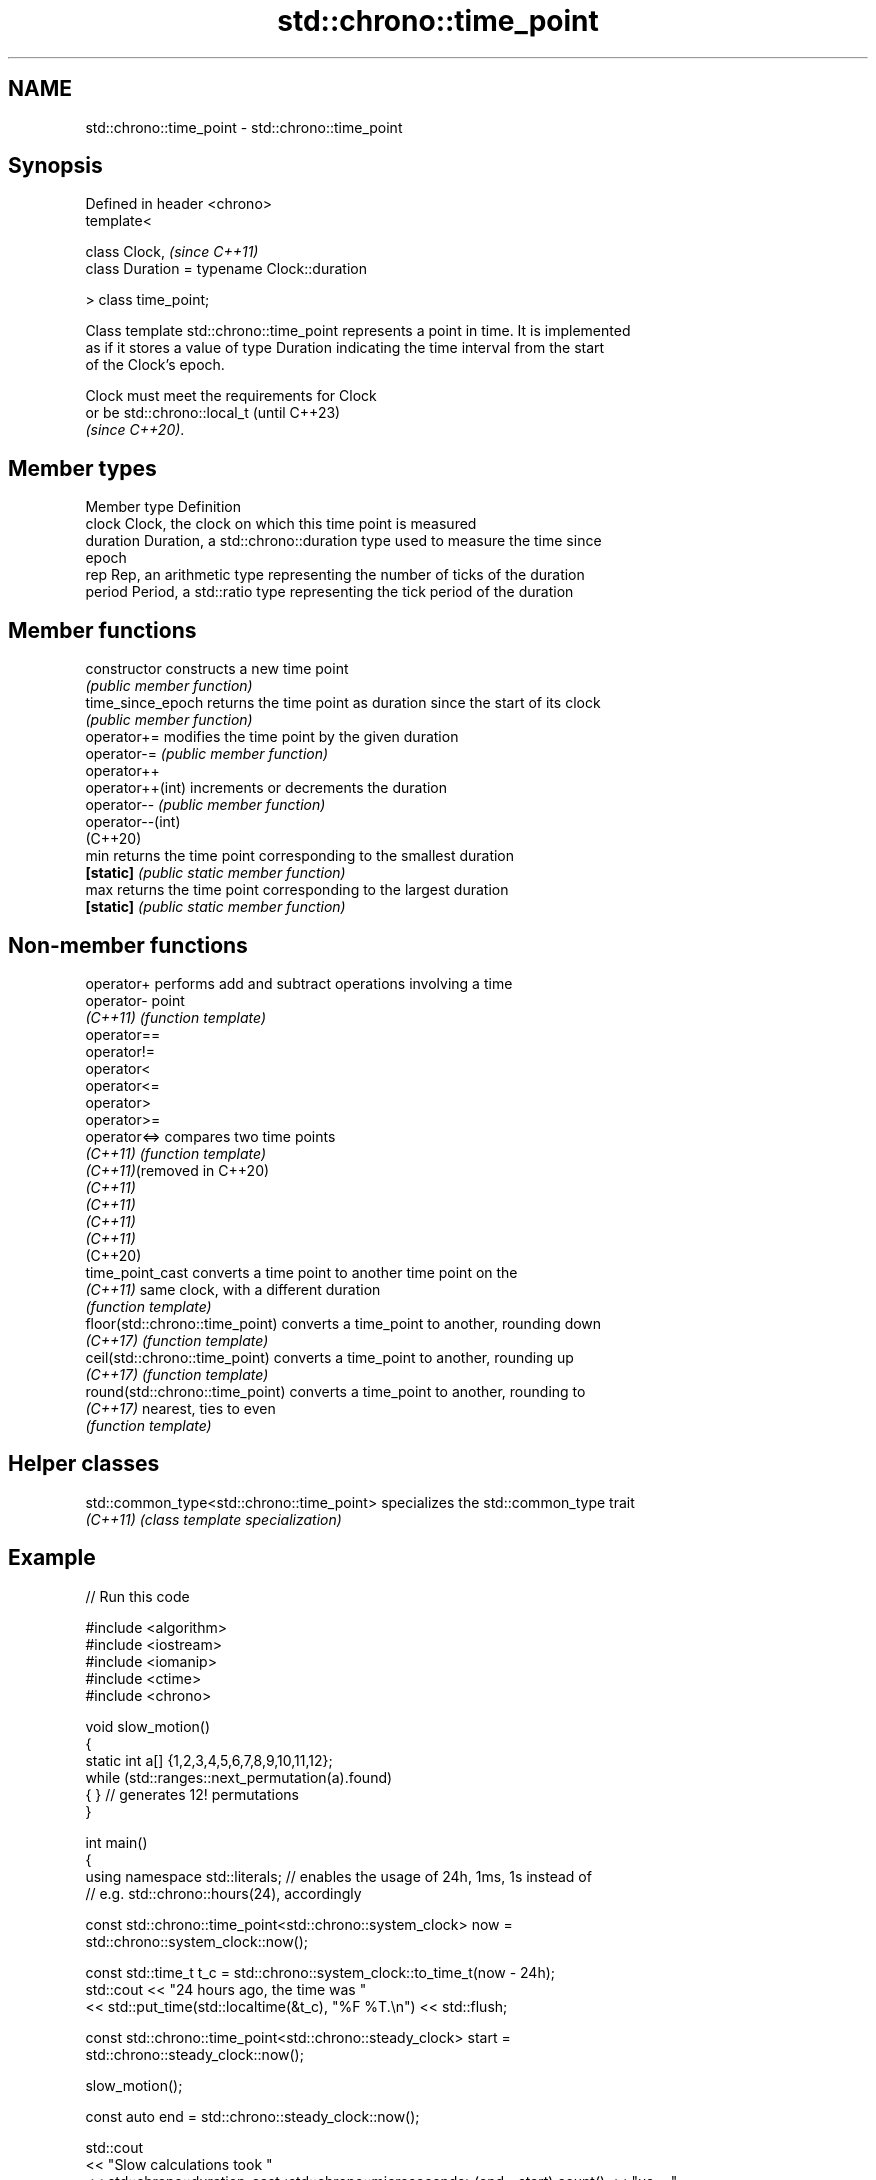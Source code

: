 .TH std::chrono::time_point 3 "2022.07.31" "http://cppreference.com" "C++ Standard Libary"
.SH NAME
std::chrono::time_point \- std::chrono::time_point

.SH Synopsis
   Defined in header <chrono>
   template<

   class Clock,                               \fI(since C++11)\fP
   class Duration = typename Clock::duration

   > class time_point;

   Class template std::chrono::time_point represents a point in time. It is implemented
   as if it stores a value of type Duration indicating the time interval from the start
   of the Clock's epoch.

   Clock must meet the requirements for Clock
   or be std::chrono::local_t                 (until C++23)
   \fI(since C++20)\fP.

.SH Member types

   Member type Definition
   clock       Clock, the clock on which this time point is measured
   duration    Duration, a std::chrono::duration type used to measure the time since
               epoch
   rep         Rep, an arithmetic type representing the number of ticks of the duration
   period      Period, a std::ratio type representing the tick period of the duration

.SH Member functions

   constructor      constructs a new time point
                    \fI(public member function)\fP
   time_since_epoch returns the time point as duration since the start of its clock
                    \fI(public member function)\fP
   operator+=       modifies the time point by the given duration
   operator-=       \fI(public member function)\fP
   operator++
   operator++(int)  increments or decrements the duration
   operator--       \fI(public member function)\fP
   operator--(int)
   (C++20)
   min              returns the time point corresponding to the smallest duration
   \fB[static]\fP         \fI(public static member function)\fP
   max              returns the time point corresponding to the largest duration
   \fB[static]\fP         \fI(public static member function)\fP

.SH Non-member functions

   operator+                      performs add and subtract operations involving a time
   operator-                      point
   \fI(C++11)\fP                        \fI(function template)\fP
   operator==
   operator!=
   operator<
   operator<=
   operator>
   operator>=
   operator<=>                    compares two time points
   \fI(C++11)\fP                        \fI(function template)\fP
   \fI(C++11)\fP(removed in C++20)
   \fI(C++11)\fP
   \fI(C++11)\fP
   \fI(C++11)\fP
   \fI(C++11)\fP
   (C++20)
   time_point_cast                converts a time point to another time point on the
   \fI(C++11)\fP                        same clock, with a different duration
                                  \fI(function template)\fP
   floor(std::chrono::time_point) converts a time_point to another, rounding down
   \fI(C++17)\fP                        \fI(function template)\fP
   ceil(std::chrono::time_point)  converts a time_point to another, rounding up
   \fI(C++17)\fP                        \fI(function template)\fP
   round(std::chrono::time_point) converts a time_point to another, rounding to
   \fI(C++17)\fP                        nearest, ties to even
                                  \fI(function template)\fP

.SH Helper classes

   std::common_type<std::chrono::time_point> specializes the std::common_type trait
   \fI(C++11)\fP                                   \fI(class template specialization)\fP

.SH Example


// Run this code

 #include <algorithm>
 #include <iostream>
 #include <iomanip>
 #include <ctime>
 #include <chrono>

 void slow_motion()
 {
     static int a[] {1,2,3,4,5,6,7,8,9,10,11,12};
     while (std::ranges::next_permutation(a).found)
     { } // generates 12! permutations
 }

 int main()
 {
     using namespace std::literals; // enables the usage of 24h, 1ms, 1s instead of
                                    // e.g. std::chrono::hours(24), accordingly

     const std::chrono::time_point<std::chrono::system_clock> now =
         std::chrono::system_clock::now();

     const std::time_t t_c = std::chrono::system_clock::to_time_t(now - 24h);
     std::cout << "24 hours ago, the time was "
               << std::put_time(std::localtime(&t_c), "%F %T.\\n") << std::flush;

     const std::chrono::time_point<std::chrono::steady_clock> start =
         std::chrono::steady_clock::now();

     slow_motion();

     const auto end = std::chrono::steady_clock::now();

     std::cout
       << "Slow calculations took "
       << std::chrono::duration_cast<std::chrono::microseconds>(end - start).count() << "µs ≈ "
       << (end - start) / 1ms << "ms ≈ " // almost equivalent form of the above, but
       << (end - start) / 1s << "s.\\n";  // using milliseconds and seconds accordingly
 }

.SH Possible output:

 24 hours ago, the time was 2021-02-15 18:28:52.
 Slow calculations took 2090448µs ≈ 2090ms ≈ 2s.

.SH See also

   duration a time interval
   \fI(C++11)\fP  \fI(class template)\fP
